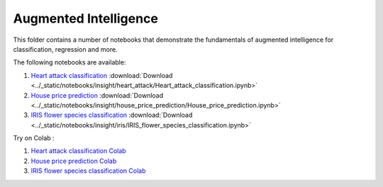 Augmented Intelligence
----------------------

This folder contains a number of notebooks that demonstrate the
fundamentals of augmented intelligence for classification, regression and more.

The following notebooks are available:

    
1. `Heart attack classification <../_static/examples/insight/heart_attack/Heart_attack_classification.html>`_ :download:`Download <../_static/notebooks/insight/heart_attack/Heart_attack_classification.ipynb>`
2. `House price prediction <../_static/examples/insight/house_price_prediction/House_price_prediction.html>`_ :download:`Download <../_static/notebooks/insight/house_price_prediction/House_price_prediction.ipynb>`
3. `IRIS flower species classification <../_static/examples/insight/iris/IRIS_flower_species_classification.html>`_ :download:`Download <../_static/notebooks/insight/iris/IRIS_flower_species_classification.ipynb>`

Try on Colab :

1. `Heart attack classification Colab <https://drive.google.com/file/d/1y0k96f9cTGBg8f3yJGHHJjFc0yLs4O3U/view?usp=drive_link>`_
2. `House price prediction Colab <https://drive.google.com/file/d/1VUWoxYniLkCh5pFDBl5Vz6O_fYoyMwWa/view?usp=drive_link>`_
3. `IRIS flower species classification Colab <https://drive.google.com/file/d/1fByZl01e2g2ULcv1LP9scnDVG-aby6T8/view?usp=drive_link>`_
